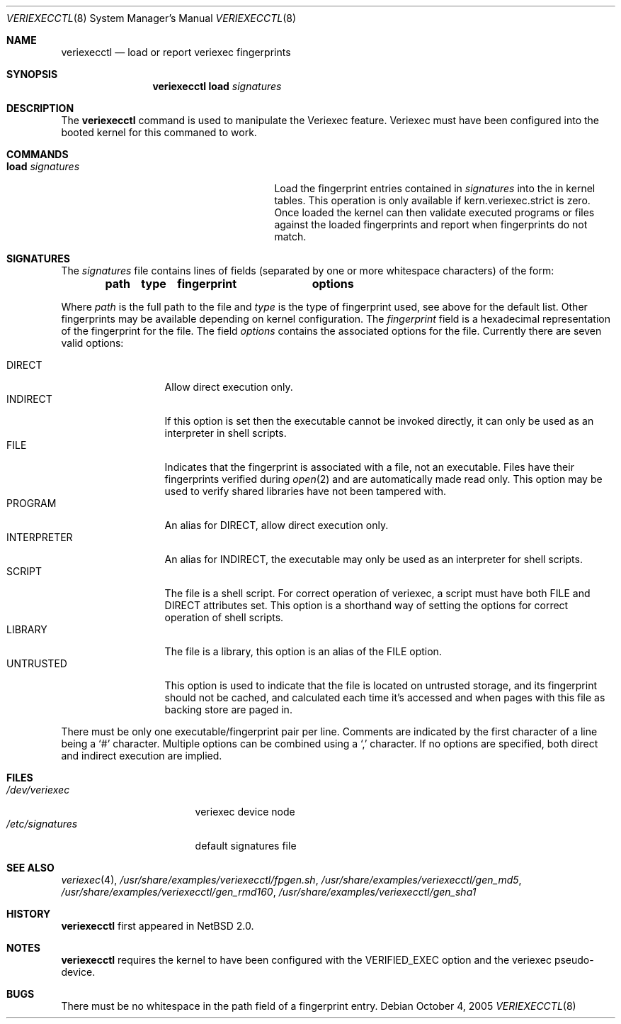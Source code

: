 .\" $NetBSD: veriexecctl.8,v 1.18 2005/10/05 13:48:48 elad Exp $
.\"
.\" Copyright (c) 1999
.\"	Brett Lymn - blymn@baea.com.au, brett_lymn@yahoo.com.au
.\"
.\" This code is donated to The NetBSD Foundation by the author.
.\"
.\" Redistribution and use in source and binary forms, with or without
.\" modification, are permitted provided that the following conditions
.\" are met:
.\" 1. Redistributions of source code must retain the above copyright
.\"    notice, this list of conditions and the following disclaimer.
.\" 2. Redistributions in binary form must reproduce the above copyright
.\"    notice, this list of conditions and the following disclaimer in the
.\"    documentation and/or other materials provided with the distribution.
.\" 3. The name of the Author may not be used to endorse or promote
.\"    products derived from this software without specific prior written
.\"    permission.
.\"
.\" THIS SOFTWARE IS PROVIDED BY THE AUTHOR ``AS IS'' AND
.\" ANY EXPRESS OR IMPLIED WARRANTIES, INCLUDING, BUT NOT LIMITED TO, THE
.\" IMPLIED WARRANTIES OF MERCHANTABILITY AND FITNESS FOR A PARTICULAR PURPOSE
.\" ARE DISCLAIMED.  IN NO EVENT SHALL THE AUTHOR BE LIABLE
.\" FOR ANY DIRECT, INDIRECT, INCIDENTAL, SPECIAL, EXEMPLARY, OR CONSEQUENTIAL
.\" DAMAGES (INCLUDING, BUT NOT LIMITED TO, PROCUREMENT OF SUBSTITUTE GOODS
.\" OR SERVICES; LOSS OF USE, DATA, OR PROFITS; OR BUSINESS INTERRUPTION)
.\" HOWEVER CAUSED AND ON ANY THEORY OF LIABILITY, WHETHER IN CONTRACT, STRICT
.\" LIABILITY, OR TORT (INCLUDING NEGLIGENCE OR OTHERWISE) ARISING IN ANY WAY
.\" OUT OF THE USE OF THIS SOFTWARE, EVEN IF ADVISED OF THE POSSIBILITY OF
.\" SUCH DAMAGE.
.\"
.\"	$Id: veriexecctl.8,v 1.18 2005/10/05 13:48:48 elad Exp $
.\"
.Dd October 4, 2005
.Dt VERIEXECCTL 8
.Os
.Sh NAME
.Nm veriexecctl
.Nd load or report veriexec fingerprints
.Sh SYNOPSIS
.Nm
.Cm load Ar signatures
.Sh DESCRIPTION
The
.Nm
command is used to manipulate the Veriexec feature.
Veriexec must have been configured into the booted kernel for this
commaned to work.
.Sh COMMANDS
.Bl -tag -width 25n
.It Cm load Ar signatures
Load the fingerprint entries contained in
.Ar signatures
into the in kernel tables.
This operation is only available if kern.veriexec.strict is zero.
Once loaded the kernel can then validate executed programs
or files against the loaded fingerprints and report when fingerprints
do not match.
.El
.Sh SIGNATURES
The
.Pa signatures
file contains lines of fields (separated by one or more whitespace
characters) of the form:
.Pp
.Dl path	type	fingerprint	options
.Pp
Where
.Em path
is the full path to the file and
.Em type
is the type of fingerprint used, see above for the default list.
Other fingerprints may be available depending on kernel configuration.
The
.Em fingerprint
field is a hexadecimal representation of the fingerprint for
the file.
The field
.Em options
contains the associated options for the file.
Currently there are seven valid options:
.Pp
.Bl -tag -width INTERPRETER -compact
.It Dv DIRECT
Allow direct execution only.
.It Dv INDIRECT
If this option is set then the executable cannot be invoked directly, it
can only be used as an interpreter in shell scripts.
.It Dv FILE
Indicates that the fingerprint is associated with a file, not an
executable.
Files have their fingerprints verified during
.Xr open 2
and are automatically made read only.
This option may be used to verify shared libraries have not been
tampered with.
.It Dv PROGRAM
An alias for
.Dv DIRECT ,
allow direct execution only.
.It Dv INTERPRETER
An alias for
.Dv INDIRECT ,
the executable may only be used as an interpreter
for shell scripts.
.It Dv SCRIPT
The file is a shell script.
For correct operation of veriexec, a script must have both
.Dv FILE
and
.Dv DIRECT
attributes set.
This option is a shorthand way of setting the options for correct
operation of shell scripts.
.It Dv LIBRARY
The file is a library, this option is an alias of the
.Dv FILE
option.
.It Dv UNTRUSTED
This option is used to indicate that the file is located on
untrusted storage, and its fingerprint should not be cached,
and calculated each time it's accessed and when pages with
this file as backing store are paged in.
.El
.Pp
There must be only one executable/fingerprint pair per line.
Comments are indicated by the first character of a line being a
.Sq \&#
character.
Multiple options can be combined using a
.Sq \&,
character.
If no options are specified, both direct and indirect execution
are implied.
.Sh FILES
.Bl -tag -width /etc/signatures -compact
.It Pa /dev/veriexec
veriexec device node
.It Pa /etc/signatures
default signatures file
.El
.Sh SEE ALSO
.Xr veriexec 4 ,
.Pa /usr/share/examples/veriexecctl/fpgen.sh ,
.Pa /usr/share/examples/veriexecctl/gen_md5 ,
.Pa /usr/share/examples/veriexecctl/gen_rmd160 ,
.Pa /usr/share/examples/veriexecctl/gen_sha1
.Sh HISTORY
.Nm
first appeared in
.Nx 2.0 .
.Sh NOTES
.Nm
requires the kernel to have been configured with the
.Dv VERIFIED_EXEC
option and the veriexec pseudo-device.
.Sh BUGS
There must be no whitespace in the path field of a fingerprint entry.

